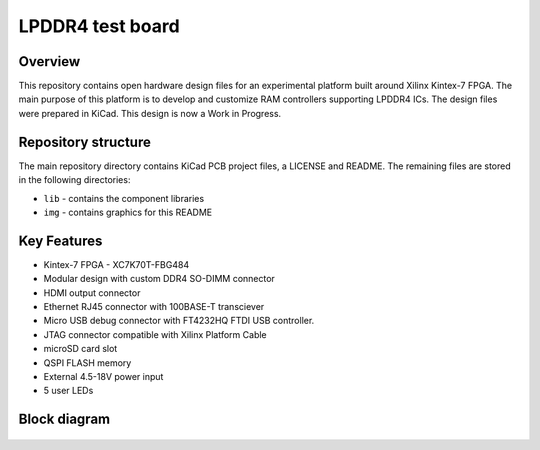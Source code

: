 =================
LPDDR4 test board
=================

.. figure:: img/lpddr4-test-board.png

Overview
--------

This repository contains open hardware design files for an experimental platform built around Xilinx Kintex-7 FPGA.
The main purpose of this platform is to develop and customize RAM controllers supporting LPDDR4 ICs.
The design files were prepared in KiCad.
This design is now a Work in Progress.

Repository structure
--------------------
The main repository directory contains KiCad PCB project files, a LICENSE and README.
The remaining files are stored in the following directories:

* ``lib`` - contains the component libraries
* ``img`` - contains graphics for this README



Key Features
------------

* Kintex-7 FPGA - XC7K70T-FBG484
* Modular design with custom DDR4 SO-DIMM connector
* HDMI output connector
* Ethernet RJ45 connector with 100BASE-T transciever
* Micro USB debug connector with FT4232HQ FTDI USB controller.
* JTAG connector compatible with Xilinx Platform Cable
* microSD card slot
* QSPI FLASH memory
* External 4.5-18V power input
* 5 user LEDs

Block diagram
-------------

.. figure:: img/lpddr4-test-board-diagram.png


